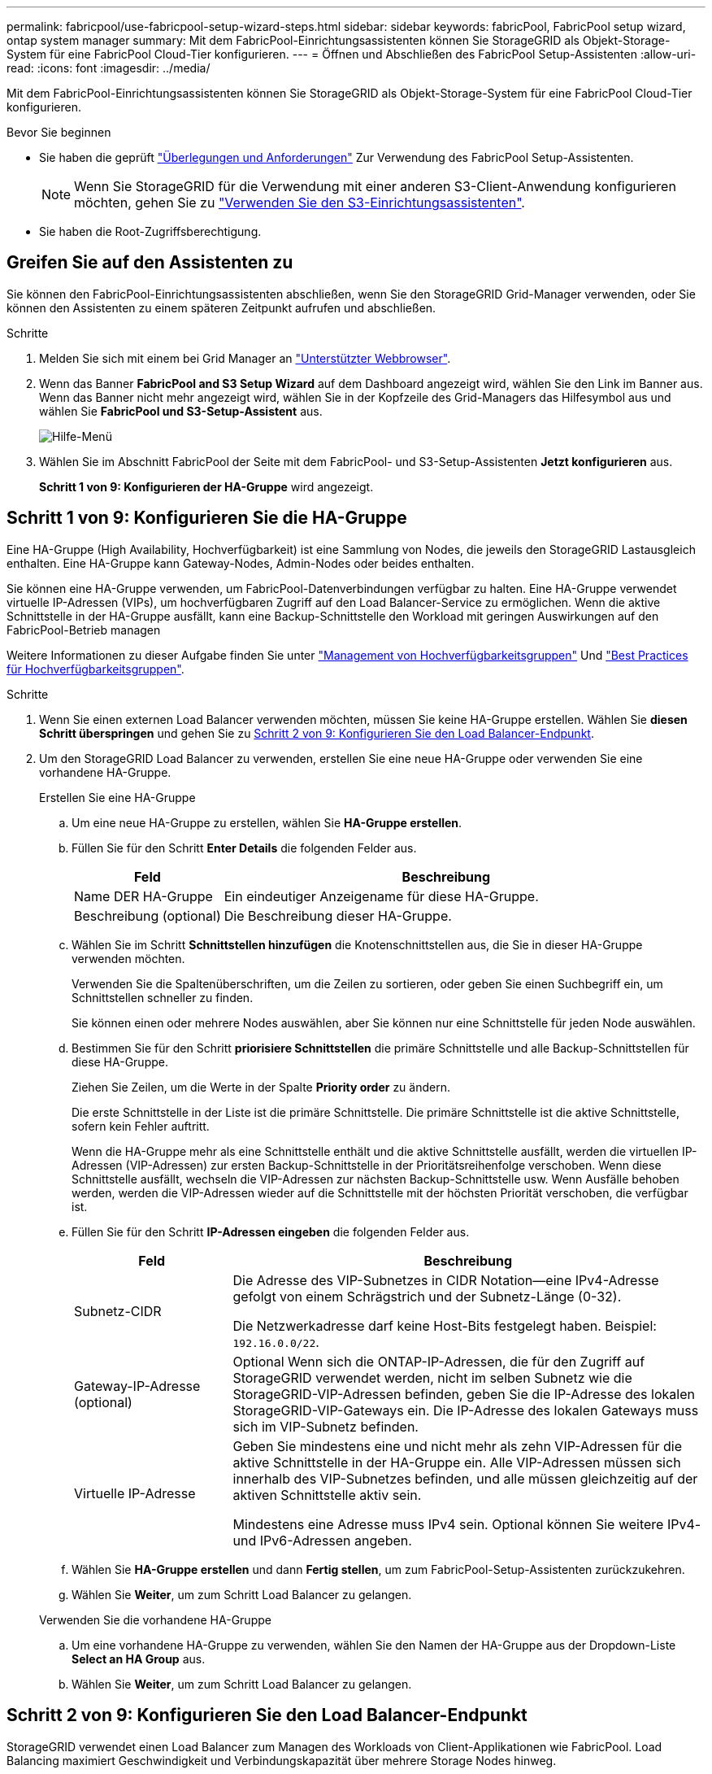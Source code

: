 ---
permalink: fabricpool/use-fabricpool-setup-wizard-steps.html 
sidebar: sidebar 
keywords: fabricPool, FabricPool setup wizard, ontap system manager 
summary: Mit dem FabricPool-Einrichtungsassistenten können Sie StorageGRID als Objekt-Storage-System für eine FabricPool Cloud-Tier konfigurieren. 
---
= Öffnen und Abschließen des FabricPool Setup-Assistenten
:allow-uri-read: 
:icons: font
:imagesdir: ../media/


[role="lead"]
Mit dem FabricPool-Einrichtungsassistenten können Sie StorageGRID als Objekt-Storage-System für eine FabricPool Cloud-Tier konfigurieren.

.Bevor Sie beginnen
* Sie haben die geprüft link:../fabricpool/use-fabricpool-setup-wizard.html["Überlegungen und Anforderungen"] Zur Verwendung des FabricPool Setup-Assistenten.
+

NOTE: Wenn Sie StorageGRID für die Verwendung mit einer anderen S3-Client-Anwendung konfigurieren möchten, gehen Sie zu link:../admin/use-s3-setup-wizard.html["Verwenden Sie den S3-Einrichtungsassistenten"].

* Sie haben die Root-Zugriffsberechtigung.




== Greifen Sie auf den Assistenten zu

Sie können den FabricPool-Einrichtungsassistenten abschließen, wenn Sie den StorageGRID Grid-Manager verwenden, oder Sie können den Assistenten zu einem späteren Zeitpunkt aufrufen und abschließen.

.Schritte
. Melden Sie sich mit einem bei Grid Manager an link:../admin/web-browser-requirements.html["Unterstützter Webbrowser"].
. Wenn das Banner *FabricPool and S3 Setup Wizard* auf dem Dashboard angezeigt wird, wählen Sie den Link im Banner aus. Wenn das Banner nicht mehr angezeigt wird, wählen Sie in der Kopfzeile des Grid-Managers das Hilfesymbol aus und wählen Sie *FabricPool und S3-Setup-Assistent* aus.
+
image::../media/help_menu.png[Hilfe-Menü]

. Wählen Sie im Abschnitt FabricPool der Seite mit dem FabricPool- und S3-Setup-Assistenten *Jetzt konfigurieren* aus.
+
*Schritt 1 von 9: Konfigurieren der HA-Gruppe* wird angezeigt.





== Schritt 1 von 9: Konfigurieren Sie die HA-Gruppe

Eine HA-Gruppe (High Availability, Hochverfügbarkeit) ist eine Sammlung von Nodes, die jeweils den StorageGRID Lastausgleich enthalten. Eine HA-Gruppe kann Gateway-Nodes, Admin-Nodes oder beides enthalten.

Sie können eine HA-Gruppe verwenden, um FabricPool-Datenverbindungen verfügbar zu halten. Eine HA-Gruppe verwendet virtuelle IP-Adressen (VIPs), um hochverfügbaren Zugriff auf den Load Balancer-Service zu ermöglichen. Wenn die aktive Schnittstelle in der HA-Gruppe ausfällt, kann eine Backup-Schnittstelle den Workload mit geringen Auswirkungen auf den FabricPool-Betrieb managen

Weitere Informationen zu dieser Aufgabe finden Sie unter link:../admin/managing-high-availability-groups.html["Management von Hochverfügbarkeitsgruppen"] Und link:best-practices-for-high-availability-groups.html["Best Practices für Hochverfügbarkeitsgruppen"].

.Schritte
. Wenn Sie einen externen Load Balancer verwenden möchten, müssen Sie keine HA-Gruppe erstellen. Wählen Sie *diesen Schritt überspringen* und gehen Sie zu <<Schritt 2 von 9: Konfigurieren Sie den Load Balancer-Endpunkt>>.
. Um den StorageGRID Load Balancer zu verwenden, erstellen Sie eine neue HA-Gruppe oder verwenden Sie eine vorhandene HA-Gruppe.
+
[role="tabbed-block"]
====
.Erstellen Sie eine HA-Gruppe
--
.. Um eine neue HA-Gruppe zu erstellen, wählen Sie *HA-Gruppe erstellen*.
.. Füllen Sie für den Schritt *Enter Details* die folgenden Felder aus.
+
[cols="1a,3a"]
|===
| Feld | Beschreibung 


 a| 
Name DER HA-Gruppe
 a| 
Ein eindeutiger Anzeigename für diese HA-Gruppe.



 a| 
Beschreibung (optional)
 a| 
Die Beschreibung dieser HA-Gruppe.

|===
.. Wählen Sie im Schritt *Schnittstellen hinzufügen* die Knotenschnittstellen aus, die Sie in dieser HA-Gruppe verwenden möchten.
+
Verwenden Sie die Spaltenüberschriften, um die Zeilen zu sortieren, oder geben Sie einen Suchbegriff ein, um Schnittstellen schneller zu finden.

+
Sie können einen oder mehrere Nodes auswählen, aber Sie können nur eine Schnittstelle für jeden Node auswählen.

.. Bestimmen Sie für den Schritt *priorisiere Schnittstellen* die primäre Schnittstelle und alle Backup-Schnittstellen für diese HA-Gruppe.
+
Ziehen Sie Zeilen, um die Werte in der Spalte *Priority order* zu ändern.

+
Die erste Schnittstelle in der Liste ist die primäre Schnittstelle. Die primäre Schnittstelle ist die aktive Schnittstelle, sofern kein Fehler auftritt.

+
Wenn die HA-Gruppe mehr als eine Schnittstelle enthält und die aktive Schnittstelle ausfällt, werden die virtuellen IP-Adressen (VIP-Adressen) zur ersten Backup-Schnittstelle in der Prioritätsreihenfolge verschoben. Wenn diese Schnittstelle ausfällt, wechseln die VIP-Adressen zur nächsten Backup-Schnittstelle usw. Wenn Ausfälle behoben werden, werden die VIP-Adressen wieder auf die Schnittstelle mit der höchsten Priorität verschoben, die verfügbar ist.

.. Füllen Sie für den Schritt *IP-Adressen eingeben* die folgenden Felder aus.
+
[cols="1a,3a"]
|===
| Feld | Beschreibung 


 a| 
Subnetz-CIDR
 a| 
Die Adresse des VIP-Subnetzes in CIDR Notation&#8212;eine IPv4-Adresse gefolgt von einem Schrägstrich und der Subnetz-Länge (0-32).

Die Netzwerkadresse darf keine Host-Bits festgelegt haben. Beispiel: `192.16.0.0/22`.



 a| 
Gateway-IP-Adresse (optional)
 a| 
Optional Wenn sich die ONTAP-IP-Adressen, die für den Zugriff auf StorageGRID verwendet werden, nicht im selben Subnetz wie die StorageGRID-VIP-Adressen befinden, geben Sie die IP-Adresse des lokalen StorageGRID-VIP-Gateways ein. Die IP-Adresse des lokalen Gateways muss sich im VIP-Subnetz befinden.



 a| 
Virtuelle IP-Adresse
 a| 
Geben Sie mindestens eine und nicht mehr als zehn VIP-Adressen für die aktive Schnittstelle in der HA-Gruppe ein. Alle VIP-Adressen müssen sich innerhalb des VIP-Subnetzes befinden, und alle müssen gleichzeitig auf der aktiven Schnittstelle aktiv sein.

Mindestens eine Adresse muss IPv4 sein. Optional können Sie weitere IPv4- und IPv6-Adressen angeben.

|===
.. Wählen Sie *HA-Gruppe erstellen* und dann *Fertig stellen*, um zum FabricPool-Setup-Assistenten zurückzukehren.
.. Wählen Sie *Weiter*, um zum Schritt Load Balancer zu gelangen.


--
.Verwenden Sie die vorhandene HA-Gruppe
--
.. Um eine vorhandene HA-Gruppe zu verwenden, wählen Sie den Namen der HA-Gruppe aus der Dropdown-Liste *Select an HA Group* aus.
.. Wählen Sie *Weiter*, um zum Schritt Load Balancer zu gelangen.


--
====




== Schritt 2 von 9: Konfigurieren Sie den Load Balancer-Endpunkt

StorageGRID verwendet einen Load Balancer zum Managen des Workloads von Client-Applikationen wie FabricPool. Load Balancing maximiert Geschwindigkeit und Verbindungskapazität über mehrere Storage Nodes hinweg.

Sie können den StorageGRID Load Balancer-Dienst verwenden, der auf allen Gateway- und Admin-Nodes vorhanden ist, oder eine Verbindung zu einem externen Load Balancer (Drittanbieter) herstellen. Die Verwendung des StorageGRID Load Balancer wird empfohlen.

Weitere Informationen zu dieser Aufgabe finden Sie im Abschnitt Allgemein link:../admin/managing-load-balancing.html["Überlegungen zum Lastausgleich"] Und das link:best-practices-for-load-balancing.html["Best Practices für Lastausgleich für FabricPool"].

.Schritte
. Wählen oder erstellen Sie einen StorageGRID Load Balancer-Endpunkt oder verwenden Sie einen externen Load Balancer.
+
[role="tabbed-block"]
====
.Endpunkt erstellen
--
.. Wählen Sie *Endpunkt erstellen*.
.. Füllen Sie für den Schritt *Enter Endpoint Details* die folgenden Felder aus.
+
[cols="1a,3a"]
|===
| Feld | Beschreibung 


 a| 
Name
 a| 
Ein beschreibender Name für den Endpunkt.



 a| 
Port
 a| 
Der StorageGRID-Port, den Sie für den Lastausgleich verwenden möchten. Dieses Feld ist für den ersten erstellten Endpunkt standardmäßig auf 10433 eingestellt, Sie können jedoch jeden nicht verwendeten externen Port eingeben. Wenn Sie 80 oder 443 eingeben, wird der Endpunkt nur auf Gateway-Nodes konfiguriert, da diese Ports auf Admin-Nodes reserviert sind.

*Hinweis:* von anderen Netzdiensten verwendete Ports sind nicht erlaubt. Siehelink:../network/network-port-reference.html["Referenz für Netzwerk-Ports"].



 a| 
Client-Typ
 a| 
Muss *S3* sein.



 a| 
Netzwerkprotokoll
 a| 
Wählen Sie *HTTPS*.

*Hinweis*: Die Kommunikation mit StorageGRID ohne TLS-Verschlüsselung wird unterstützt, aber nicht empfohlen.

|===
.. Geben Sie für den Schritt *Bindungsmodus auswählen* den Bindungsmodus an. Der Bindungsmodus steuert, wie auf den Endpunkt zugegriffen wird&#8212;Verwendung einer beliebigen IP-Adresse oder Verwendung bestimmter IP-Adressen und Netzwerkschnittstellen.
+
[cols="1a,3a"]
|===
| Option | Beschreibung 


 a| 
Global (Standard)
 a| 
Clients können über die IP-Adresse eines beliebigen Gateway-Node oder Admin-Node, die virtuelle IP-Adresse (VIP) einer beliebigen HA-Gruppe in einem beliebigen Netzwerk oder einen entsprechenden FQDN auf den Endpunkt zugreifen.

Verwenden Sie die *Global*-Einstellung (Standard), es sei denn, Sie müssen die Zugriffsmöglichkeiten dieses Endpunkts einschränken.



 a| 
Virtuelle IPs von HA-Gruppen
 a| 
Clients müssen eine virtuelle IP-Adresse (oder einen entsprechenden FQDN) einer HA-Gruppe verwenden, um auf diesen Endpunkt zuzugreifen.

Endpunkte mit diesem Bindungsmodus können alle dieselbe Portnummer verwenden, solange sich die für die Endpunkte ausgewählten HA-Gruppen nicht überlappen.



 a| 
Node-Schnittstellen
 a| 
Clients müssen die IP-Adressen (oder entsprechende FQDNs) der ausgewählten Knotenschnittstellen verwenden, um auf diesen Endpunkt zuzugreifen.



 a| 
Node-Typ
 a| 
Basierend auf dem von Ihnen ausgewählten Knotentyp müssen Clients entweder die IP-Adresse (oder den entsprechenden FQDN) eines beliebigen Admin-Knotens oder die IP-Adresse (oder den entsprechenden FQDN) eines beliebigen Gateway-Knotens verwenden, um auf diesen Endpunkt zuzugreifen.

|===
.. Wählen Sie für den Schritt *Tenant Access* eine der folgenden Optionen aus:
+
[cols="1a,3a"]
|===
| Feld | Beschreibung 


 a| 
Alle Mandanten zulassen (Standard)
 a| 
Alle Mandantenkonten können diesen Endpunkt verwenden, um auf ihre Buckets zuzugreifen.

*Alle Mandanten zulassen* ist fast immer die geeignete Option für den für FabricPool verwendeten Load Balancer Endpunkt.

Sie müssen diese Option auswählen, wenn Sie den FabricPool-Einrichtungsassistenten für ein neues StorageGRID-System verwenden und noch keine Mandantenkonten erstellt haben.



 a| 
Ausgewählte Mandanten zulassen
 a| 
Nur die ausgewählten Mandantenkonten können diesen Endpunkt für den Zugriff auf ihre Buckets verwenden.



 a| 
Ausgewählte Mandanten blockieren
 a| 
Die ausgewählten Mandantenkonten können diesen Endpunkt nicht für den Zugriff auf ihre Buckets verwenden. Dieser Endpunkt kann von allen anderen Mandanten verwendet werden.

|===
.. Wählen Sie für den Schritt *Zertifikat anhängen* eine der folgenden Optionen aus:
+
[cols="1a,3a"]
|===
| Feld | Beschreibung 


 a| 
Zertifikat hochladen (empfohlen)
 a| 
Verwenden Sie diese Option, um ein CA-signiertes Serverzertifikat, einen privaten Zertifikatschlüssel und ein optionales CA-Paket hochzuladen.



 a| 
Zertifikat wird generiert
 a| 
Verwenden Sie diese Option, um ein selbstsigniertes Zertifikat zu generieren. Siehe link:../admin/configuring-load-balancer-endpoints.html["Konfigurieren von Load Balancer-Endpunkten"] Für Details, was eingegeben werden soll.



 a| 
StorageGRID S3 und Swift-Zertifikat verwenden
 a| 
Diese Option ist nur verfügbar, wenn Sie bereits eine benutzerdefinierte Version des globalen StorageGRID-Zertifikats hochgeladen oder generiert haben. Siehe link:../admin/configuring-custom-server-certificate-for-storage-node.html["Konfigurieren von S3- und Swift-API-Zertifikaten"] Entsprechende Details.

|===
.. Wählen Sie *Fertig*, um zum FabricPool-Setup-Assistenten zurückzukehren.
.. Wählen Sie *Weiter*, um zum Mandanten- und Bucket-Schritt zu gelangen.



NOTE: Änderungen an einem Endpunktzertifikat können bis zu 15 Minuten dauern, bis sie auf alle Knoten angewendet werden können.

--
.Verwenden Sie den vorhandenen Endpunkt des Load Balancer
--
.. Wählen Sie den Namen eines vorhandenen Endpunkts aus der Dropdown-Liste *Select a Load Balancer Endpoint* aus.
.. Wählen Sie *Weiter*, um zum Mandanten- und Bucket-Schritt zu gelangen.


--
.Externen Load Balancer verwenden
--
.. Füllen Sie die folgenden Felder für den externen Load Balancer aus.
+
[cols="1a,3a"]
|===
| Feld | Beschreibung 


 a| 
FQDN
 a| 
Der vollständig qualifizierte Domänenname (FQDN) des externen Load Balancer.



 a| 
Port
 a| 
Die Portnummer, die FabricPool zur Verbindung mit dem externen Load Balancer verwendet.



 a| 
Zertifikat
 a| 
Kopieren Sie das Serverzertifikat für den externen Load Balancer und fügen Sie es in dieses Feld ein.

|===
.. Wählen Sie *Weiter*, um zum Mandanten- und Bucket-Schritt zu gelangen.


--
====




== Schritt 3 von 9: Mieter und Eimer

Ein Mandant ist eine Einheit, die S3-Applikationen zum Speichern und Abrufen von Objekten in StorageGRID verwenden kann. Jeder Mandant verfügt über eigene Benutzer, Zugriffsschlüssel, Buckets, Objekte und bestimmte Funktionen. Sie müssen einen StorageGRID-Mandanten erstellen, bevor Sie den Bucket erstellen können, den FabricPool verwenden wird.

Ein Bucket ist ein Container, mit dem die Objekte und Objektmetadaten eines Mandanten gespeichert werden können. Obwohl einige Mandanten möglicherweise über mehrere Buckets verfügen, können Sie mit dem Assistenten immer nur einen Mandanten und jeweils nur einen Bucket erstellen oder auswählen. Sie können den Tenant Manager später verwenden, um zusätzliche Buckets hinzuzufügen, die Sie benötigen.

Sie können einen neuen Mandanten und Bucket für die FabricPool-Verwendung erstellen oder einen vorhandenen Mandanten und Bucket auswählen. Wenn Sie einen neuen Mandanten erstellen, erstellt das System automatisch die Zugriffsschlüssel-ID und den geheimen Zugriffsschlüssel für den Root-Benutzer des Mandanten.

Weitere Informationen zu dieser Aufgabe finden Sie unter link:creating-tenant-account-for-fabricpool.html["Erstellen eines Mandantenkontos für FabricPool"] Und link:creating-s3-bucket-and-access-key.html["Erstellen eines S3-Buckets und Abrufen eines Zugriffsschlüssels"].

.Schritte
Erstellen Sie einen neuen Mandanten und Bucket oder wählen Sie einen vorhandenen Mandanten aus.

[role="tabbed-block"]
====
.Neuer Mandant und Bucket
--
. Um einen neuen Mandanten und Bucket zu erstellen, geben Sie einen *Tenant Name* ein. Beispiel: `FabricPool tenant`.
. Definieren Sie den Root-Zugriff für das Mandantenkonto, je nachdem, ob Ihr StorageGRID-System verwendet link:../admin/using-identity-federation.html["Identitätsföderation"], link:../admin/configuring-sso.html["Single Sign On (SSO)"]Oder beides.
+
[cols="1a,3a"]
|===
| Option | Tun Sie das 


 a| 
Wenn die Identitätsföderation nicht aktiviert ist
 a| 
Geben Sie das Kennwort an, das beim Anmelden bei der Serviceeinheit als lokaler Root-Benutzer verwendet werden soll.



 a| 
Wenn die Identitätsföderation aktiviert ist
 a| 
.. Wählen Sie eine vorhandene Verbundgruppe aus, um Root-Zugriffsberechtigungen für den Mandanten zu erhalten.
.. Geben Sie optional das Kennwort an, das beim Anmelden bei der Serviceeinheit als lokaler Root-Benutzer verwendet werden soll.




 a| 
Wenn sowohl Identitätsföderation als auch Single Sign-On (SSO) aktiviert sind
 a| 
Wählen Sie eine vorhandene Verbundgruppe aus, um Root-Zugriffsberechtigungen für den Mandanten zu erhalten. Keine lokalen Benutzer können sich anmelden.

|===
. Geben Sie für *Bucket Name* den Namen des Buckets ein, den FabricPool zum Speichern von ONTAP-Daten verwendet. Beispiel: `fabricpool-bucket`.
+

TIP: Sie können den Bucket-Namen nach dem Erstellen des Buckets nicht ändern.

. Wählen Sie die *Region* für diesen Bucket aus.
+
Verwenden Sie die Standardregion (US-East-1), es sei denn, Sie möchten ILM zukünftig verwenden, um Objekte basierend auf der Region des Buckets zu filtern.

. Wählen Sie *Erstellen und Fortfahren*, um den Mandanten und den Bucket zu erstellen und zum Datenschritt Download zu gehen


--
.Wählen Sie Mandant und Bucket aus
--
Das vorhandene Mandantenkonto muss über mindestens einen Bucket verfügen, für den die Versionierung nicht aktiviert ist. Sie können kein vorhandenes Mandantenkonto auswählen, wenn für diesen Mandanten kein Bucket vorhanden ist.

. Wählen Sie den vorhandenen Mandanten aus der Dropdown-Liste *Tenant Name* aus.
. Wählen Sie den vorhandenen Bucket aus der Dropdown-Liste *Bucket Name* aus.
+
FabricPool unterstützt keine Objektversionierung, daher werden Buckets mit aktivierter Versionierung nicht angezeigt.

+

NOTE: Wählen Sie keinen Bucket aus, für den die S3-Objektsperrung zur Verwendung mit FabricPool aktiviert ist.

. Wählen Sie *Weiter*, um zum Schritt Download-Daten zu gelangen.


--
====


== Schritt 4 von 9: ONTAP-Einstellungen herunterladen

In diesem Schritt laden Sie eine Datei herunter, mit der Sie Werte in den ONTAP System Manager eingeben können.

.Schritte
. Wählen Sie optional das Kopieren-Symbol (image:../media/icon_tenant_copy_url.png["Symbol kopieren"]) Um sowohl die Zugriffsschlüssel-ID als auch den geheimen Zugriffsschlüssel in die Zwischenablage zu kopieren.
+
Diese Werte sind in der Download-Datei enthalten, sollten jedoch separat gespeichert werden.

. Wählen Sie *ONTAP-Einstellungen herunterladen*, um eine Textdatei herunterzuladen, die die bisher eingegebenen Werte enthält.
+
Der `ONTAP_FabricPool_settings___bucketname__.txt` Datei enthält die Informationen, die Sie benötigen, um StorageGRID als Objekt-Storage-System für eine FabricPool Cloud-Ebene zu konfigurieren, darunter:

+
** Verbindungsdetails des Load Balancer, einschließlich des Servernamens (FQDN), des Ports und des Zertifikats
** Bucket-Name
** Zugriffsschlüssel-ID und geheimer Zugriffsschlüssel für den Root-Benutzer des Mandantenkontos


. Speichern Sie die kopierten Schlüssel und die heruntergeladene Datei an einem sicheren Speicherort.
+

CAUTION: Schließen Sie diese Seite erst, wenn Sie beide Zugriffsschlüssel kopiert, die ONTAP-Einstellungen heruntergeladen oder beides haben. Die Tasten sind nach dem Schließen dieser Seite nicht mehr verfügbar. Speichern Sie diese Informationen an einem sicheren Ort, da sie zum Abrufen von Daten von Ihrem StorageGRID-System verwendet werden können.

. Aktivieren Sie das Kontrollkästchen, um zu bestätigen, dass Sie die Zugriffsschlüssel-ID und den geheimen Zugriffsschlüssel heruntergeladen oder kopiert haben.
. Wählen Sie *Weiter*, um zum ILM-Speicherpoolschritt zu gelangen.




== Schritt 5 von 9: Wählen Sie einen Speicherpool aus

Ein Speicherpool ist eine Gruppe von Storage-Nodes. Wenn Sie einen Speicherpool auswählen, legen Sie fest, welche Nodes StorageGRID zum Speichern der von ONTAP gestaffelten Daten verwendet.

Weitere Informationen zu diesem Schritt finden Sie unter link:../ilm/creating-storage-pool.html["Erstellen Sie einen Speicherpool"].

.Schritte
. Wählen Sie aus der Drop-down-Liste *Standort* die StorageGRID-Site aus, die Sie für die Daten mit ONTAP-Tiering verwenden möchten.
. Wählen Sie aus der Dropdown-Liste *Speicherpool* den Speicherpool für diesen Standort aus.
+
Der Speicherpool für einen Standort umfasst alle Storage-Nodes an diesem Standort.

. Wählen Sie *Weiter*, um zum ILM-Regelschritt zu gelangen.




== Schritt 6 von 9: Überprüfen Sie die ILM-Regel für FabricPool

Informationen Lifecycle Management-Regeln (ILM) steuern die Platzierung, Dauer und das Aufnahmeverhalten aller Objekte im StorageGRID System.

Der FabricPool-Einrichtungsassistent erstellt automatisch die empfohlene ILM-Regel für die Verwendung mit FabricPool. Diese Regel gilt nur für den von Ihnen angegebenen Bucket. Dabei werden 2+1 Erasure Coding an einem einzigen Standort verwendet, um die aus ONTAP Tiering-Daten zu speichern.

Weitere Informationen zu diesem Schritt finden Sie unter link:../ilm/access-create-ilm-rule-wizard.html["ILM-Regel erstellen"] Und link:best-practices-ilm.html["Best Practices für die Verwendung von ILM mit FabricPool-Daten"].

.Schritte
. Überprüfen Sie die Regeldetails.
+
[cols="1a,3a"]
|===
| Feld | Beschreibung 


 a| 
Regelname
 a| 
Automatisch generiert und kann nicht geändert werden



 a| 
Beschreibung
 a| 
Automatisch generiert und kann nicht geändert werden



 a| 
Filtern
 a| 
Der Bucket-Name

Diese Regel gilt nur für Objekte, die in dem von Ihnen angegebenen Bucket gespeichert wurden.



 a| 
Referenzzeit
 a| 
Aufnahmezeit

Die Platzierungsanweisung beginnt, wenn Objekte zunächst im Bucket gespeichert werden.



 a| 
Platzierungsanweisung
 a| 
2+1 Erasure Coding

|===
. Sortieren Sie das Aufbewahrungsdiagramm nach *time period* und *Storage Pool*, um die Platzierungsanweisung zu bestätigen.
+
** Der *Zeitraum* für die Regel ist *Tag 0 - für immer*. *Tag 0* bedeutet, dass die Regel angewendet wird, wenn Daten aus ONTAP verschoben werden. *Forever* bedeutet, dass StorageGRID keine Daten löscht, die aus ONTAP gestaffelt wurden, es sei denn, es erhält eine Löschanfrage von ONTAP.
** Der *Speicherpool* für die Regel ist der von Ihnen ausgewählte Speicherpool. *EC 2+1* bedeutet, dass die Daten mit 2+1 Erasure Coding gespeichert werden. Jedes Objekt wird als zwei Datenfragmente und ein Paritätsfragment gespeichert. Die drei Fragmente für jedes Objekt werden in verschiedenen Storage Nodes an einem einzigen Standort gespeichert.


. Wählen Sie *Erstellen und Fortfahren*, um diese Regel zu erstellen und zum ILM-Richtlinienschritt zu wechseln.




== Schritt 7 von 9: Prüfen und aktivieren Sie die ILM-Richtlinie

Nachdem der FabricPool Setup-Assistent die ILM-Regel für die Verwendung von FabricPool erstellt hat, wird eine vorgeschlagene ILM-Richtlinie erstellt. Sie müssen diese Richtlinie sorgfältig prüfen, bevor Sie sie aktivieren.

Weitere Informationen zu diesem Schritt finden Sie unter link:../ilm/creating-ilm-policy.html["ILM-Richtlinie erstellen"] Und link:best-practices-ilm.html["Best Practices für die Verwendung von ILM mit FabricPool-Daten"].


CAUTION: Wenn Sie eine neue ILM-Richtlinie aktivieren, verwendet StorageGRID diese Richtlinie, um die Platzierung, Dauer und Datensicherung aller Objekte im Grid zu managen, einschließlich vorhandener und neu aufgenommenen Objekte. In einigen Fällen kann die Aktivierung einer neuen Richtlinie dazu führen, dass vorhandene Objekte an neue Speicherorte verschoben werden.

.Schritte
. Optional können Sie den vom System generierten *Richtliniennamen* aktualisieren. Standardmäßig hängt das System „`+ FabricPool`“ an den Namen Ihrer aktiven oder vorgeschlagenen Richtlinie an, Sie können jedoch Ihren eigenen Namen angeben.
. Überprüfen Sie die Liste der Regeln in der vorgeschlagenen Richtlinie.
+
** Wenn Ihr Raster keine vorgeschlagene ILM-Richtlinie enthält, erstellt der Assistent eine vorgeschlagene Richtlinie, indem Sie Ihre aktive Richtlinie klonen und die neue Regel oben hinzufügen.
** Wenn Ihr Raster bereits über eine vorgeschlagene ILM-Richtlinie verfügt und diese Richtlinie dieselben Regeln und dieselbe Reihenfolge wie die aktive ILM-Richtlinie verwendet, fügt der Assistent die neue Regel oben auf der vorgeschlagenen Richtlinie hinzu.
** Wenn Ihre vorgeschlagene Richtlinie andere Regeln oder eine andere Reihenfolge als die aktive Richtlinie enthält, wird eine Meldung angezeigt. Sie müssen die neue FabricPool-Regel manuell zur ILM-Richtlinie hinzufügen. Befolgen Sie diese Schritte, je nachdem, ob Sie von der aktiven Richtlinie oder der vorgeschlagenen Richtlinie beginnen möchten.
+
[cols="1a,3a"]
|===
| Richtlinie, die von beginnen soll | Schritte 


 a| 
Aktive Richtlinie
 a| 
... Wählen Sie im linken Menü im Grid Manager *ILM* > *Policies* aus.
... Wählen Sie die Registerkarte vorgeschlagene Richtlinie aus.
... Wählen Sie *actions* > *Delete*, um die vorhandene vorgeschlagene Richtlinie zu entfernen.
... Kehren Sie zum FabricPool-Einrichtungsassistenten zurück.


Der Assistent kann jetzt Ihre aktive Richtlinie klonen, um eine neue vorgeschlagene Richtlinie zu erstellen. Die neue FabricPool-Regel wird oben hinzugefügt.



 a| 
Vorgeschlagene Richtlinie
 a| 
... Wählen Sie im linken Menü im Grid Manager *ILM* > *Policies* aus.
... Wählen Sie die Registerkarte vorgeschlagene Richtlinie aus.
... Wählen Sie *actions* > *Edit*, um die vorhandene vorgeschlagene Richtlinie zu bearbeiten.
... Fügen Sie die neue FabricPool-Regel oben hinzu.
... Aktivieren Sie die aktualisierte Richtlinie.
... Wechseln Sie zum <<traffic-classification,Verkehrsklassifizierung>> Schritt:


|===
+
Siehe link:../ilm/creating-proposed-ilm-policy.html["Vorgeschlagene ILM-Richtlinie erstellen"] Wenn Sie detailliertere Anweisungen benötigen.



. Überprüfen Sie die Reihenfolge der Regeln in der neuen Richtlinie.
+
Da es sich bei der FabricPool-Regel um die erste Regel handelt, werden alle Objekte im FabricPool-Bucket vor die anderen Regeln in der Richtlinie platziert. Objekte in anderen Buckets werden durch nachfolgende Regeln in der Richtlinie platziert.

. Sehen Sie sich das Aufbewahrungsdiagramm an, um zu erfahren, wie verschiedene Objekte beibehalten werden.
+
.. Wählen Sie *Expand all*, um ein Aufbewahrungsdiagramm für jede Regel in der vorgeschlagenen Richtlinie anzuzeigen.
.. Wählen Sie *time period* und *Storage Pool* aus, um das Aufbewahrungsdiagramm zu überprüfen.


. Wenn Sie die vorgeschlagene Richtlinie überprüft haben, wählen Sie *Aktivieren und fortfahren*, um die Richtlinie zu aktivieren und zum Schritt Verkehrsklassifizierung zu wechseln.



CAUTION: Fehler in einer ILM-Richtlinie können zu irreparablen Datenverlusten führen. Überprüfen Sie die Richtlinie sorgfältig, bevor Sie sie aktivieren.



== Schritt 8 von 9: Verkehrsklassifizierungsrichtlinie erstellen

Optional kann der FabricPool-Einrichtungsassistent eine Richtlinie zur Verkehrsklassifizierung erstellen, die Sie zur Überwachung des FabricPool-Workloads verwenden können. Die vom System erstellte Richtlinie verwendet eine übereinstimmende Regel, um den gesamten Netzwerkverkehr in Bezug auf den erstellten Bucket zu identifizieren. Diese Richtlinie überwacht nur den Datenverkehr; sie beschränkt nicht den Datenverkehr für FabricPool oder andere Clients.

Weitere Informationen zu diesem Schritt finden Sie unter link:creating-traffic-classification-policy-for-fabricpool.html["Erstellen einer Traffic-Klassifizierungsrichtlinie für FabricPool"].

.Schritte
. Überprüfen Sie die Richtlinie.
. Wenn Sie diese Verkehrsklassifizierungsrichtlinie erstellen möchten, wählen Sie *Erstellen und fortfahren*.
+
Sobald FabricPool mit dem Tiering von Daten in StorageGRID beginnt, können Sie auf der Seite „Richtlinien zur Traffic-Klassifizierung“ die Kennzahlen für den Netzwerk-Traffic für diese Richtlinie anzeigen. Später können Sie auch Regeln hinzufügen, um andere Workloads einzuschränken und sicherzustellen, dass der FabricPool-Workload den größten Teil der Bandbreite hat.

. Andernfalls wählen Sie *diesen Schritt überspringen*.




== Schritt 9 von 9: Zusammenfassung überprüfen

Die Zusammenfassung enthält Details zu den von Ihnen konfigurierten Elementen, darunter den Namen des Load Balancer, Mandanten und Buckets, die Richtlinie zur Datenklassifizierung und die aktive ILM-Richtlinie.

.Schritte
. Überprüfen Sie die Zusammenfassung.
. Wählen Sie *Fertig*.




== Nächste Schritte

Führen Sie nach Abschluss des FabricPool-Assistenten die folgenden zusätzlichen Schritte aus.

.Schritte
. Gehen Sie zu link:configure-ontap.html["Konfigurieren Sie ONTAP System Manager"] Um die gespeicherten Werte einzugeben und die ONTAP-Seite der Verbindung abzuschließen. Sie müssen StorageGRID als Cloud-Tier hinzufügen, die Cloud-Tier einer lokalen Tier zuweisen, um eine FabricPool zu erstellen, und Volume-Tiering-Richtlinien festlegen.
. Gehen Sie zu link:configure-dns-server.html["Konfigurieren Sie den DNS-Server"] Und stellen Sie sicher, dass der DNS einen Datensatz enthält, um den StorageGRID-Servernamen (vollständig qualifizierter Domänenname) jeder verwendeten StorageGRID-IP-Adresse zuzuordnen.
. Gehen Sie zu link:other-best-practices-for-storagegrid-and-fabricpool.html["Weitere Best Practices für StorageGRID und FabricPool"] Um Best Practices für StorageGRID-Prüfprotokolle und andere globale Konfigurationsoptionen zu erfahren.

